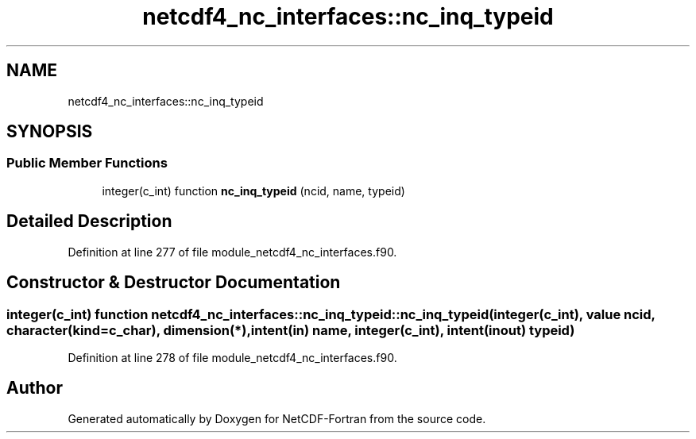 .TH "netcdf4_nc_interfaces::nc_inq_typeid" 3 "Wed Jan 17 2018" "Version 4.5.0-development" "NetCDF-Fortran" \" -*- nroff -*-
.ad l
.nh
.SH NAME
netcdf4_nc_interfaces::nc_inq_typeid
.SH SYNOPSIS
.br
.PP
.SS "Public Member Functions"

.in +1c
.ti -1c
.RI "integer(c_int) function \fBnc_inq_typeid\fP (ncid, name, typeid)"
.br
.in -1c
.SH "Detailed Description"
.PP 
Definition at line 277 of file module_netcdf4_nc_interfaces\&.f90\&.
.SH "Constructor & Destructor Documentation"
.PP 
.SS "integer(c_int) function netcdf4_nc_interfaces::nc_inq_typeid::nc_inq_typeid (integer(c_int), value ncid, character(kind=c_char), dimension(*), intent(in) name, integer(c_int), intent(inout) typeid)"

.PP
Definition at line 278 of file module_netcdf4_nc_interfaces\&.f90\&.

.SH "Author"
.PP 
Generated automatically by Doxygen for NetCDF-Fortran from the source code\&.
